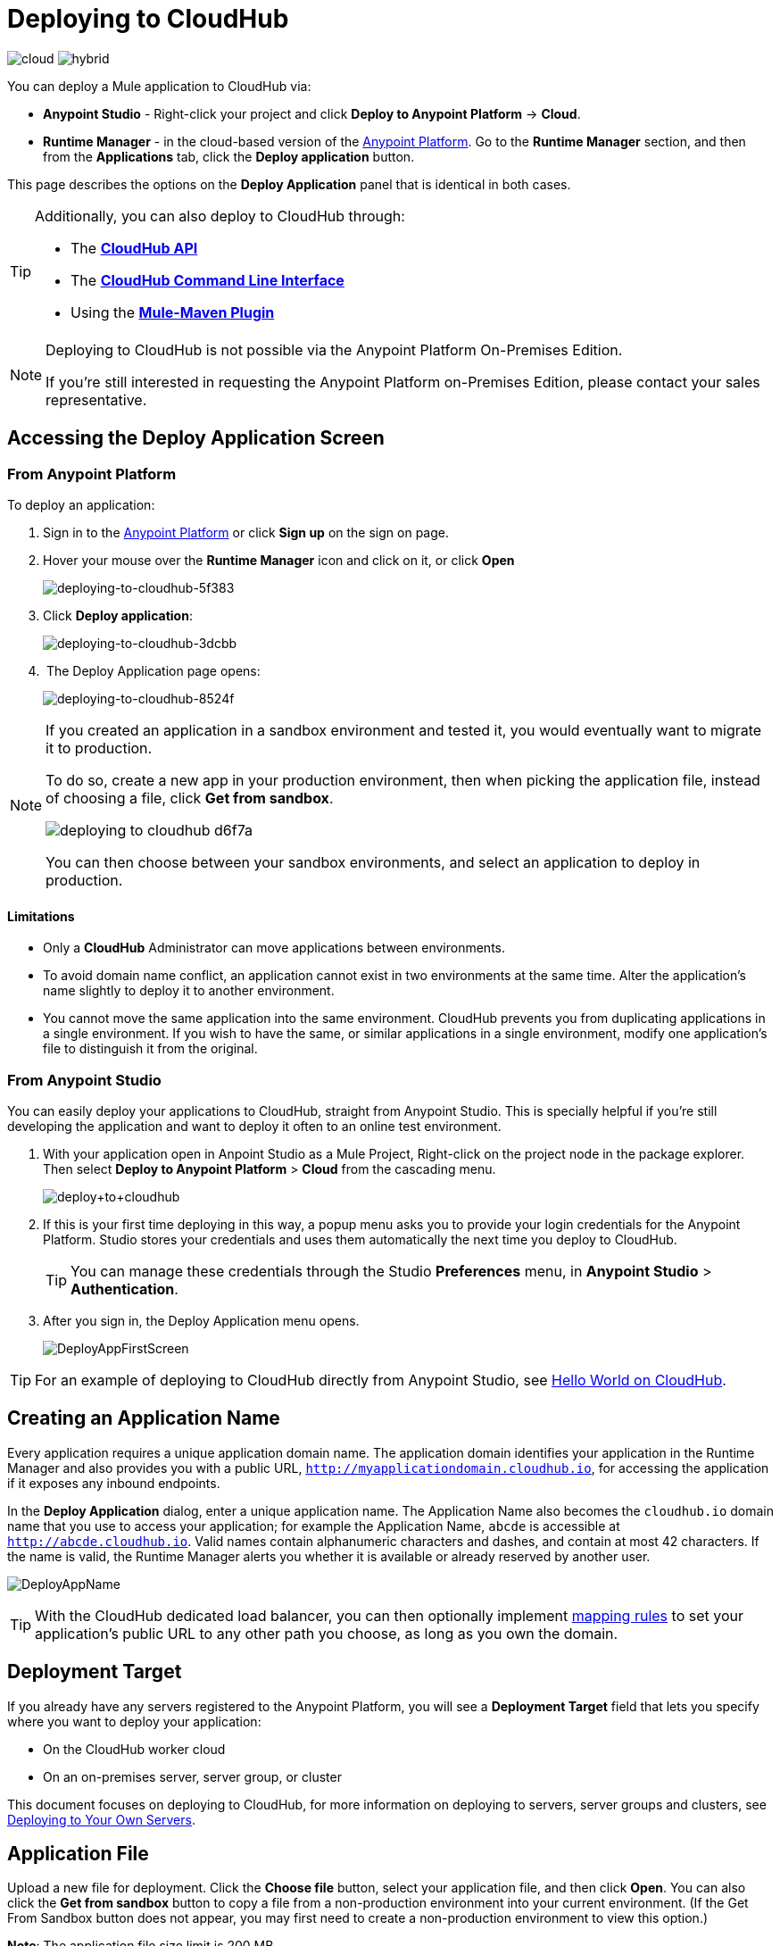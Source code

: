 = Deploying to CloudHub
:keywords: cloudhub, cloud, deploy, manage, runtime manager, arm

image:logo-cloud-active.png[cloud]
image:logo-hybrid-disabled.png[hybrid]

You can deploy a Mule application to CloudHub via:

* *Anypoint Studio* - Right-click your project and click *Deploy to Anypoint Platform* -> *Cloud*.
* *Runtime Manager* - in the cloud-based version of the link:https://anypoint.mulesoft.com[Anypoint Platform]. Go to the *Runtime Manager* section, and then from the *Applications* tab, click the *Deploy application* button.

This page describes the options on the *Deploy Application* panel that is identical in both cases.

[TIP]
====
Additionally, you can also deploy to CloudHub through:

* The *link:/runtime-manager/cloudhub-api[CloudHub API]*
* The *link:/runtime-manager/anypoint-platform-cli[CloudHub Command Line Interface]*
* Using the *link:/mule-user-guide/v/3.8/mule-maven-plugin[Mule-Maven Plugin]*
====

[NOTE]
====
Deploying to CloudHub is not possible via the Anypoint Platform On-Premises Edition.

If you’re still interested in requesting the Anypoint Platform on-Premises Edition, please contact your sales representative.
====

== Accessing the Deploy Application Screen

=== From Anypoint Platform

To deploy an application:

. Sign in to the link:https://anypoint.mulesoft.com[Anypoint Platform] or click *Sign up* on the sign on page. 
. Hover your mouse over the *Runtime Manager* icon and click on it, or click *Open*
+
image::deploying-to-cloudhub-5f383.png[deploying-to-cloudhub-5f383]
+
. Click *Deploy application*:
+
image::deploying-to-cloudhub-3dcbb.png[deploying-to-cloudhub-3dcbb]
+
.  The Deploy Application page opens:
+
image::deploying-to-cloudhub-8524f.png[deploying-to-cloudhub-8524f]


[NOTE]
--
If you created an application in a sandbox environment and tested it, you would eventually want to migrate it to production.

To do so, create a new app in your production environment, then when picking the application file, instead of choosing a file, click *Get from sandbox*.

image::deploying-to-cloudhub-d6f7a.png[]

You can then choose between your sandbox environments, and select an application to deploy in production.
--

==== Limitations

* Only a *CloudHub* Administrator can move applications between environments. 
* To avoid domain name conflict, an application cannot exist in two environments at the same time. Alter the application's name slightly to deploy it to another environment.
* You cannot move the same application into the same environment. CloudHub prevents you from duplicating applications in a single environment. If you wish to have the same, or similar applications in a single environment, modify one application's file to distinguish it from the original.


=== From Anypoint Studio

You can easily deploy your applications to CloudHub, straight from Anypoint Studio. This is specially helpful if you're still developing the application and want to deploy it often to an online test environment.

. With your application open in Anpoint Studio as a Mule Project, Right-click on the project node in the package explorer. Then select *Deploy to Anypoint Platform* > *Cloud* from the cascading menu.
+
image:deploy+to+cloudhub.png[deploy+to+cloudhub]
+
. If this is your first time deploying in this way, a popup menu asks you to provide your login credentials for the Anypoint Platform. Studio stores your credentials and uses them automatically the next time you deploy to CloudHub.

+
[TIP]
You can manage these credentials through the Studio *Preferences* menu, in *Anypoint Studio* > *Authentication*.

. After you sign in, the Deploy Application menu opens.
+
image:DeployAppFirstScreen.png[DeployAppFirstScreen] 

[TIP]
For an example of deploying to CloudHub directly from Anypoint Studio, see link:/runtime-manager/hello-world-on-cloudhub[Hello World on CloudHub].

== Creating an Application Name

Every application requires a unique application domain name. The application domain identifies your application in the Runtime Manager and also provides you with a public URL, `http://myapplicationdomain.cloudhub.io`, for accessing the application if it exposes any inbound endpoints.

In the *Deploy Application* dialog, enter a unique application name. The Application Name also becomes the `cloudhub.io` domain name that you use to access your application; for example the Application Name, `abcde` is accessible at `http://abcde.cloudhub.io`. Valid names contain alphanumeric characters and dashes, and contain at most 42 characters. If the name is valid, the Runtime Manager alerts you whether it is available or already reserved by another user.

image:DeployAppName.png[DeployAppName]

[TIP]
With the CloudHub dedicated load balancer, you can then optionally implement link:/runtime-manager/cloudhub-dedicated-load-balancer#mapping-rules[mapping rules] to set your application's public URL to any other path you choose, as long as you own the domain.

== Deployment Target

If you already have any servers registered to the Anypoint Platform, you will see a *Deployment Target* field that lets you specify where you want to deploy your application:

* On the CloudHub worker cloud
* On an on-premises server, server group, or cluster

This document focuses on deploying to CloudHub, for more information on deploying to servers, server groups and clusters, see link:/runtime-manager/deploying-to-your-own-servers[Deploying to Your Own Servers].


== Application File

Upload a new file for deployment. Click the *Choose file* button, select your application file, and then click *Open*. You can also click the *Get from sandbox* button to copy a file from a non-production environment into your current environment. (If the Get From Sandbox button does not appear, you may first need to create a non-production environment to view this option.) 

*Note*: The application file size limit is 200 MB.

image:ApplicationFile.png[ApplicationFile]


== Runtime Tab

=== Runtime Version

Using the drop-down menu, select the *Runtime version* to which you to deploy:

image:RuntimeVersion2.png[RuntimeVersion2]

[IMPORTANT]
====
* Ensure that the runtime version is the same Mule version used to develop your application. For example, if you use the value 3.5.0 and your application uses the new HTTP connector introduced in Mule 3.6 and newer, your application won't deploy and the log will contain errors.
* To see what runtime version you set when you deployed your application, click the *Applications* tab and click your application. In the expansion view on the right, click *Manage Application*. Click *Settings* to see the deployment values.
====

=== Worker Sizing

After you deploy your application, you can allocate an amount and a size for the *Worker size* of your application. On each application, workers are responsible for executing your application logic. 

There are 5 different worker sizes to choose from, with the compute and memory capacities described in the following table:

[%autowidth.spread]
|===
|*Worker Sizes* |0.1 vCores +
 500 MB Mem |0.2 vCores +
 1 GB Mem |1 vCores +
 1.5 GB Mem |2 vCores +
 3.5 GB Mem |4 vCores +
 7.5 GB Mem
|===

Workers that have less than 1 vCore capacity (0.1 vCores and 0.2 vCores)  offer limited CPU and IO for smaller work loads. Each worker has 8 GB of storage, which is used for both system and application storage. Applications with greater storage needs (verbose logging etc.) should use one of the larger worker sizes - 2 vCores or 4 vCores, which have additional storage as follows:

* 2 vCores workers have an additional 32 GB of SSD storage mounted on /tmp
* 4 vCores workers have an additional 80 GB of storage, mounted as two volumes on /tmp (40 GB), and /opt/storage (40 GB)

[IMPORTANT]
The workers with additional storage as listed above are only available for Mule runtimes 3.6.2 or later, or API Gateway 2.0.2 or later.

To select the worker size and amount of each, select options from the drop-down menu to configure the computing power you need:

image:WorkerSizeAndQty.png[WorkerSizeAndQty]

Depending on how many vCores your account possesses, some of these options may not be eligible, as you may not have enough available capacity.

[IMPORTANT]
If you select more vCores than are available in your account, CloudHub allows you to create the application using the console, but you cannot start your application until vCores are available.

When deploying an application with more than one worker, CloudHub automatically load-balances any incoming traffic across your allocated workers. For more information, see link:/runtime-manager/cloudhub-fabric[CloudHub Fabric].

=== Region

If you have global deployment enabled on your account, you can change the *Region* to which your application deploys using the drop-down menu. Administrators can link:/runtime-manager/managing-cloudhub-specific-settings[set the default region] on the Organization tab in Account Settings, but that region can be adjusted here when the application is deployed, if necessary.

* Note that applications deployed to Europe automatically have their domain updated to  `http://myapplicationdomain.eu.cloudhub.io`. 
* Note that applications deployed to Asia / Pacific automatically have their domain updated to `http://myapplicationdomain.au.cloudhub.io.`


=== Automatic Restart

If you are deploying to a runtime that supports worker monitoring (3.4.0 runtime or later), you have the option to check *Automatically restart application when not responding*. With this box checked, CloudHub automatically restarts your application when the monitoring system discovers a problem with your application. If this box is not checked, CloudHub produces all the log messages, notifications, and any configured alerts, but takes no action to restart the application. 

Read more about link:/runtime-manager/worker-monitoring[Worker Monitoring].

=== Persistent Queues

Check this box to enable persistent queues on your application. Persistent queues protect against message loss and allow you to distribute workloads across a set of workers. Before you can take advantage of persistent queueing, your application needs to be set up to use queues. See link:/runtime-manager/cloudhub-fabric[CloudHub Fabric] for more information.

[IMPORTANT]
If your mule application is using link:/mule-user-guide/v/3.8/batch-processing[Batch] component and persistent queues, then you might see batch record being processed multiple times. All batch records are stored in Amazon SQS and by default the visibility of the message is set to 70 seconds. If your batch process takes longer than 70 seconds, then batch process might see the same message again and process it multiple times.  To avoid this issue please set 'persistent.queue.min.timeout' system parameter to a reasonable value, for example if your batch process takes 30 minutes to complete then set value to 'persistent.queue.min.timeout=2700000' milliseconds ( 45 Minutes). Maximum value of 43000000 milliseconds (12 hours) is supported. See screen shot below for setting the value in cloudhub
image:MuleBatchWithPersistentQueueDuplicationSolution.png[MuleBatchWithPersistentQueues]

== Properties Tab

You can also optionally specify properties that your application requires. This allows you to externalize important pieces of configuration which may switch depending on the environment in which you're deploying. For example, if you're using a Mule application locally, you might configure your database host to be localhost. But if you're using CloudHub, you might configure it to be an Amazon RDS server.

To create an application property, click the *Properties* tab and set the variable by either using a text  `key=value` format or by using the list format with two text boxes. After you've made the change, click *Apply Changes*. 

image::deploying-to-cloudhub-cff02.png[]

These application properties can be used inside your Mule configuration. For example:

[source, xml, linenums]
----
<spring:bean id="jdbcDataSource" class="org.enhydra.jdbc.standard.StandardDataSource" destroy-method="shutdown">
   <spring:property name="driverName" value="com.mysql.jdbc.Driver"/>
   <spring:property name="url"value="${database.url}"/>
</spring:bean>
----

==== Overriding Properties in CloudHub vs. On-Premises Mule Runtimes

Just like with on-premise Mule runtime deployments, applications that you deploy to CloudHub can still bundle their own property placeholder or secure property placeholder files inside the deployable archive file. CloudHub substitutes these properties into the application when the application starts. With an on-premise Mule runtime, there are several ways you can override property values bundled inside the application.


. You can configure an external location to add property placeholder or secure property placeholder files to override properties.

. You can set Java system environment variables at deployment time to override properties.

To use the second option, with an on-premises server you could deploy your application with the following command:

[source, code]
----
mule -M-Dsecret.key=toSecretPassword -M-Denv=prod -M-Ddb.password=secretPassword -app myApp.zip
----

In this case all the values typed into the command would only be stored in memory, they are never stored in any file.

With CloudHub, these techniques to override properties work differently.

The first approach is difficult to translate to CloudHub: when an application is deployed into CloudHub it is harder to write override properties files into the file system.

The second approach is much easier to translate to CloudHub: the Properties tab does allow you to specify Java system environment variables which will function in the same way as adding environment variables when you deploy to an on-premises server. Read more about how to set these variables in link:/runtime-manager/managing-cloudhub-applications#updating-environment-variables-and-application-properties[Managing CloudHub Applications].

If you also have any property names set in a mule-app.properties file inside your application or in bundled property placeholder files, then when your application is deployed, any entries in the CloudHub Properties tab with the same name will override the matching value bundled with the application.

[Note]
It is possible to change the behavior of the application to not allow CloudHub properties to override properties bundled with the deployable archive. You do this by changing options in the Property Placeholder element in the Mule application. See link:http://docs.spring.io/spring/docs/current/javadoc-api/org/springframework/beans/factory/config/PropertyPlaceholderConfigurer.html[Spring documentation on Property Placeholder options] for more information on non-default property placeholder options.

==== Overriding Secure Properties

Note that you can flag application properties as secure so that their values are not visible to users at runtime or passed between the server and the console. You can also include an 'applications.properties' file in your application bundle, which can include properties that are marked as secure, and they will be automatically treated as such. These properties can also be overriden by new values you can set via the Runtime Manager console at runtime. See link:/runtime-manager/secure-application-properties[Secure Application Properties] for more information.


== Insight Tab

The Insight tab lets you specify metadata options for the Insight analytics feature. For more information, see link:/runtime-manager/insight[Insight].

image:CHInsightTab.png[CHInsightTab]

== Logging Tab

The Logging tab lets you change the logging setting (INFO, DEBUG, WARN, or ERROR). For more information,
see link:/runtime-manager/viewing-log-data[Viewing Log Data].

image:CHLoggingTab.png[CHLoggingTab]

[TIP]
The bell icon in the upper right corner lets you manage notifications. For more information, see  link:/runtime-manager/notifications-on-runtime-manager[Alerts]

== Static IPs Tab

To enable a static IP address for your application, go to the *Static IPs* tab, then check the *Use Static IP* checkbox.

image:static-ip-tab.png[Static IP tab]

To pre-allocate static IPs for your application, select a region from the *Region* dropdown menu, then click *Allocate Static IP* to allocate a static IP for the chosen region. The static IP address is allocated when the application is deployed to that region. If the application is already running, applying the static IP change  triggers a restart of the application with the newly-applied static IP.

image:static-ip-regions.png[Static IPs by region]

Applications with static IPs can only have one instance.

By default, the number of static IPs allocated to your organization is equal to twice the number of Production vCores in your subscription. This number is displayed under the *Use Static IP* checkbox. If you need to increase this quota, you can contact link:https://www.mulesoft.com/support-and-services/mule-esb-support-license-subscription[MuleSoft Support].

If an application has static IPs reserved in multiple regions, it picks up the IP from whichever region it is deployed to. This allows you to pre-configure IP rules for multiple regions, for disaster recovery (DR) scenario.

If you need to free up some of your overall static IP allocation, you can release a static IP that is currently allocated to an application.



== Deployment Execution

After you complete the above steps, click *Create* and CloudHub uploads your application and automatically begins the deployment process. During this process, your view is switched to the log view allowing you to monitor the process of your application deployment. This process could take several minutes. During the deployment, the application status indicator changes to yellow to indicate deployment in progress.

When deployment is complete, the application status indicator changes to green and you are notified in the status area that the application has deployed successfully. Here's what is in the logs:

[source, code]
----
Successfully deployed [mule application name]
----

== Configuring a Deployed Application

Most of the settings discussed in the steps above can be edited once the application is already deployed to CloudHub. To do so you must:

. In the Applications tab, select an application entry and click *Manage Application*:
+
image:AMC_ManageApplication.png[AMC_ManageApplication] 
+
. Click the *Settings* tab:
+
image:ViewingDeployedApp.png[ViewingDeployedApp]




== Auto-Deploy a Proxy from API Manager

If you've registered an API in the Anypoint Platform, you can easily run it through an auto generated proxy to track its usage and implement policies. You can deploy this proxy to CloudHub without ever needing to go into the Runtime Manager section of the Anypoint platform. From a menu in the API version page, you can trigger the deployment of your proxy and set up the application name in CloudHub, the CloudHub environment and the Gateway version to use. Then, you can optionally access the Runtime Manager deployment menu for this proxy and configure advanced settings. See link:/api-manager/setting-up-an-api-proxy[Setting Up a Proxy].

== Deployment Errors

If an error occurs and the application cannot be deployed, the application status indicator changes to red. You are alerted in the status area that an error occurred. Check the log details for any application deployment errors. You need to correct the error, upload the application, and deploy again.



== See Also

* See a tutorial about deploying to CloudHub directly from Anypoint Studio link:/runtime-manager/hello-world-on-cloudhub[Hello World on CloudHub]
* Read more about what link:/runtime-manager/cloudhub[CloudHub] is and what features it has
* link:/runtime-manager/managing-deployed-applications[Managing Deployed Applications] contains general information about hoy to manage your application once deployed
* link:/runtime-manager/managing-cloudhub-applications[Managing CloudHub Applications] contains more information on how to manage your applications with setting that are specific to CloudHub
* link:/runtime-manager/monitoring[Monitoring Applications] shows you how you can set up email alerts for whenever certain events occur with your application or workers
* link:/runtime-manager/developing-a-cloudhub-application[Developing a CloudHub Application]
* Deploy using the link:/runtime-manager/command-cli[CloudHub Command Line Interface].
* A link:/runtime-manager/cloudhub-api[REST API] is also available for automating deployments to CloudHub.
* For information on deploying to servers, server groups and clusters, see link:/runtime-manager/deploying-to-your-own-servers[Deploying to Your Own Servers].
